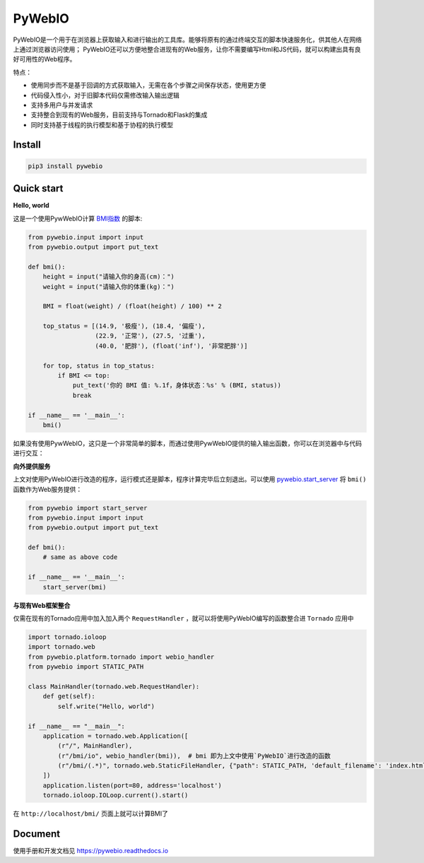 PyWebIO
==================

PyWebIO是一个用于在浏览器上获取输入和进行输出的工具库。能够将原有的通过终端交互的脚本快速服务化，供其他人在网络上通过浏览器访问使用；
PyWebIO还可以方便地整合进现有的Web服务，让你不需要编写Html和JS代码，就可以构建出具有良好可用性的Web程序。

特点：

- 使用同步而不是基于回调的方式获取输入，无需在各个步骤之间保存状态，使用更方便
- 代码侵入性小，对于旧脚本代码仅需修改输入输出逻辑
- 支持多用户与并发请求
- 支持整合到现有的Web服务，目前支持与Tornado和Flask的集成
- 同时支持基于线程的执行模型和基于协程的执行模型

Install
------------

.. code-block:: bash

    pip3 install pywebio

Quick start
------------

**Hello, world**

这是一个使用PywWebIO计算 `BMI指数 <https://en.wikipedia.org/wiki/Body_mass_index>`_ 的脚本:

.. code-block:: python

    from pywebio.input import input
    from pywebio.output import put_text

    def bmi():
        height = input("请输入你的身高(cm)：")
        weight = input("请输入你的体重(kg)：")

        BMI = float(weight) / (float(height) / 100) ** 2

        top_status = [(14.9, '极瘦'), (18.4, '偏瘦'),
                      (22.9, '正常'), (27.5, '过重'),
                      (40.0, '肥胖'), (float('inf'), '非常肥胖')]

        for top, status in top_status:
            if BMI <= top:
                put_text('你的 BMI 值: %.1f，身体状态：%s' % (BMI, status))
                break

    if __name__ == '__main__':
        bmi()

如果没有使用PywWebIO，这只是一个非常简单的脚本，而通过使用PywWebIO提供的输入输出函数，你可以在浏览器中与代码进行交互：

.. image:: /docs/assets/demo.gif

**向外提供服务**

上文对使用PyWebIO进行改造的程序，运行模式还是脚本，程序计算完毕后立刻退出。可以使用 `pywebio.start_server <https://pywebio.readthedocs.io/zh_CN/latest/server.html#pywebio.platform.start_server>`_ 将 ``bmi()`` 函数作为Web服务提供：

.. code-block:: python

    from pywebio import start_server
    from pywebio.input import input
    from pywebio.output import put_text

    def bmi():
        # same as above code

    if __name__ == '__main__':
        start_server(bmi)

**与现有Web框架整合**

仅需在现有的Tornado应用中加入加入两个 ``RequestHandler`` ，就可以将使用PyWebIO编写的函数整合进 ``Tornado`` 应用中

.. code-block:: python

    import tornado.ioloop
    import tornado.web
    from pywebio.platform.tornado import webio_handler
    from pywebio import STATIC_PATH

    class MainHandler(tornado.web.RequestHandler):
        def get(self):
            self.write("Hello, world")

    if __name__ == "__main__":
        application = tornado.web.Application([
            (r"/", MainHandler),
            (r"/bmi/io", webio_handler(bmi)),  # bmi 即为上文中使用`PyWebIO`进行改造的函数
            (r"/bmi/(.*)", tornado.web.StaticFileHandler, {"path": STATIC_PATH, 'default_filename': 'index.html'})
        ])
        application.listen(port=80, address='localhost')
        tornado.ioloop.IOLoop.current().start()

在 ``http://localhost/bmi/`` 页面上就可以计算BMI了

Document
------------

使用手册和开发文档见 `https://pywebio.readthedocs.io <https://pywebio.readthedocs.io>`_
